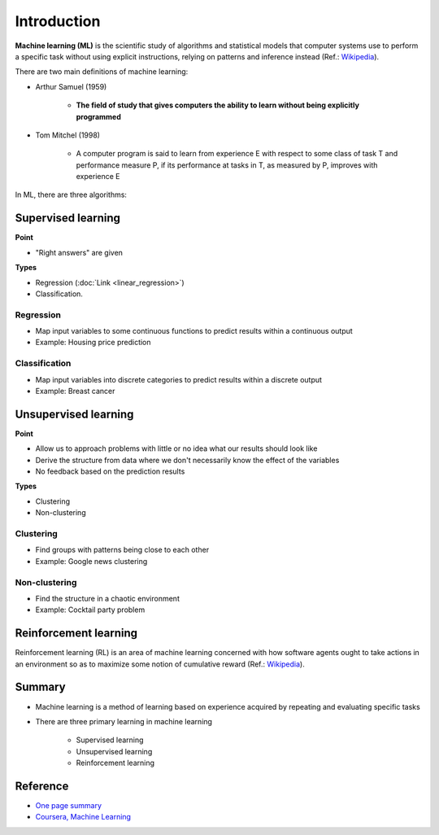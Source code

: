 =============
Introduction
=============

**Machine learning (ML)** is the scientific study of algorithms and statistical models that computer systems use to perform a specific task without using explicit instructions, relying on patterns and inference instead (Ref.: `Wikipedia <https://en.wikipedia.org/wiki/Machine_learning>`_).

There are two main definitions of machine learning:

* Arthur Samuel (1959)

    * **The field of study that gives computers the ability to learn without being explicitly programmed**

* Tom Mitchel (1998)

    * A computer program is said to learn from experience E with respect to some class of task T and performance measure P, if its performance at tasks in T, as measured by P, improves with experience E

In ML, there are three algorithms:

.. figure:: img/intro/ml_algorithms.png
    :align: center
    :scale: 40%


Supervised learning
===================

**Point**

* "Right answers" are given

**Types**

* Regression (:doc:`Link <linear_regression>`)
* Classification.


Regression
***********

* Map input variables to some continuous functions to predict results within a continuous output
* Example: Housing price prediction

.. figure:: img/intro/regression_ex.png
    :align: center
    :scale: 40%


Classification
**************

* Map input variables into discrete categories to predict results within a discrete output
* Example: Breast cancer

.. figure:: img/intro/classification_ex1.png
    :align: center
    :scale: 40%

.. figure:: img/intro/classification_ex2.png
    :align: center
    :scale: 40%


Unsupervised learning
=====================

**Point**

* Allow us to approach problems with little or no idea what our results should look like
* Derive the structure from data where we don't necessarily know the effect of the variables
* No feedback based on the prediction results

**Types**

* Clustering
* Non-clustering


Clustering
**********

* Find groups with patterns being close to each other
* Example: Google news clustering

.. figure:: img/intro/clustering_ex.png
    :align: center
    :scale: 40%


Non-clustering
**************

* Find the structure in a chaotic environment
* Example: Cocktail party problem

.. figure:: img/intro/non-clustering_ex.png
    :align: center
    :scale: 40%


Reinforcement learning
======================

Reinforcement learning (RL) is an area of machine learning concerned with how software agents ought to take actions in an environment so as to maximize some notion of cumulative reward (Ref.: `Wikipedia <https://en.wikipedia.org/wiki/Reinforcement_learning>`_).

.. figure:: img/intro/reinforcement_learning.png
    :align: center
    :scale: 40%


Summary
=======

* Machine learning is a method of learning based on experience acquired by repeating and evaluating specific tasks

* There are three primary learning in machine learning

    * Supervised learning
    * Unsupervised learning
    * Reinforcement learning


Reference
==========

* `One page summary <https://docs.google.com/document/d/1xXpvTas6hPVzixJcUIlihBr3DQet8KhHcFrkZ2SX9yE/edit?usp=sharing>`_
* `Coursera, Machine Learning <https://www.coursera.org/learn/machine-learning>`_
